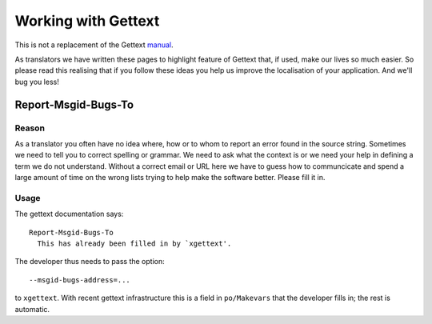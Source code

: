 
.. _../pages/guide/programmers/gettext#working_with_gettext:

Working with Gettext
********************

This is not a replacement of the Gettext `manual
<http://www.gnu.org/software/gettext/manual/html_chapter/gettext_toc.html>`_.  

As translators we have written these pages to highlight feature of Gettext
that, if used, make our lives so much easier.  So please read this realising
that if you follow these ideas you help us improve the localisation of your
application.  And we'll bug you less!

.. _../pages/guide/programmers/gettext#report-msgid-bugs-to:

Report-Msgid-Bugs-To
====================

.. _../pages/guide/programmers/gettext#reason:

Reason
------

As a translator you often have no idea where, how or to whom to report an error
found in the source string.  Sometimes we need to tell you to correct spelling
or grammar.  We need to ask what the context is or we need your help in
defining a term we do not understand.  Without a correct email or URL here we
have to guess how to communcicate and spend a large amount of time on the wrong
lists trying to help make the software better.  Please fill it in.

.. _../pages/guide/programmers/gettext#usage:

Usage
-----

The gettext documentation says::

   Report-Msgid-Bugs-To
     This has already been filled in by `xgettext'.

The developer thus needs to pass the option::

    --msgid-bugs-address=...

to ``xgettext``. With recent gettext infrastructure this is a field in
``po/Makevars`` that the developer fills in; the rest is automatic.

